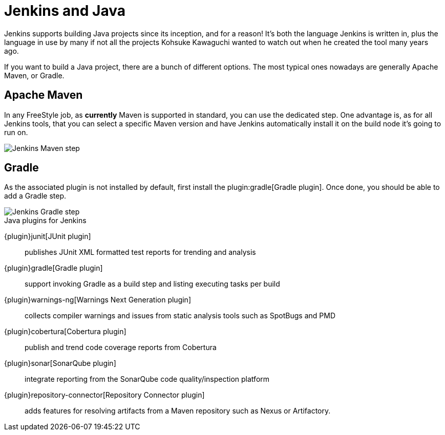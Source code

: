 = Jenkins and Java

Jenkins supports building Java projects since its inception, and for a reason!
It's both the language Jenkins is written in, plus the language in use by many if not all the
projects Kohsuke Kawaguchi wanted to watch out when he created the tool many years ago.

If you want to build a Java project, there are a bunch of different options.
The most typical ones nowadays are generally Apache Maven, or Gradle.

== Apache Maven

In any FreeStyle job, as *currently* Maven is supported in standard, you can use the
dedicated step. One advantage is, as for all Jenkins tools, that you can select a specific
Maven version and have Jenkins automatically install it on the build node it's going to run on.


image::jenkins-maven-step.png['Jenkins Maven step', role=center]

== Gradle

As the associated plugin is not installed by default, first install the
plugin:gradle[Gradle plugin].
Once done, you should be able to add a Gradle step.


image::jenkins-gradle-step.png['Jenkins Gradle step', role=center]

.Java plugins for Jenkins
****
{plugin}junit[JUnit plugin]::
publishes JUnit XML formatted test reports for trending and analysis

{plugin}gradle[Gradle plugin]::
support invoking Gradle as a build step and listing executing tasks per build

{plugin}warnings-ng[Warnings Next Generation plugin]::
collects compiler warnings and issues from static analysis tools such as SpotBugs and PMD

{plugin}cobertura[Cobertura plugin]::
publish and trend code coverage reports from Cobertura

{plugin}sonar[SonarQube plugin]::
integrate reporting from the SonarQube code quality/inspection platform

{plugin}repository-connector[Repository Connector plugin]::
adds features for resolving artifacts from a Maven repository such as Nexus or Artifactory.
****
